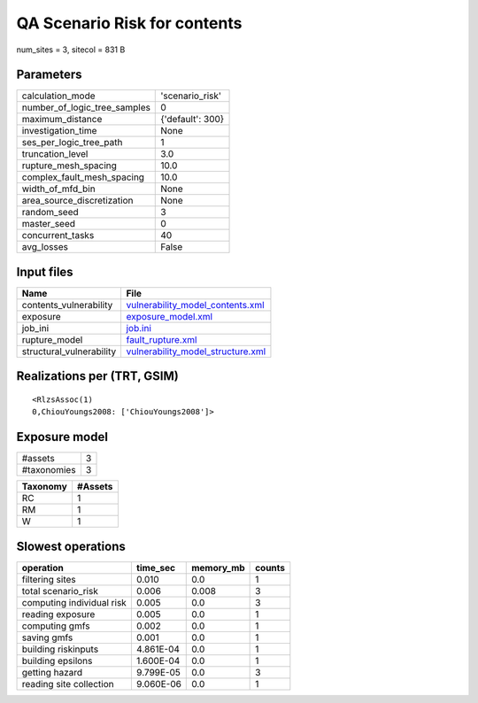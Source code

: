 QA Scenario Risk for contents
=============================

num_sites = 3, sitecol = 831 B

Parameters
----------
============================ ================
calculation_mode             'scenario_risk' 
number_of_logic_tree_samples 0               
maximum_distance             {'default': 300}
investigation_time           None            
ses_per_logic_tree_path      1               
truncation_level             3.0             
rupture_mesh_spacing         10.0            
complex_fault_mesh_spacing   10.0            
width_of_mfd_bin             None            
area_source_discretization   None            
random_seed                  3               
master_seed                  0               
concurrent_tasks             40              
avg_losses                   False           
============================ ================

Input files
-----------
======================== ========================================================================
Name                     File                                                                    
======================== ========================================================================
contents_vulnerability   `vulnerability_model_contents.xml <vulnerability_model_contents.xml>`_  
exposure                 `exposure_model.xml <exposure_model.xml>`_                              
job_ini                  `job.ini <job.ini>`_                                                    
rupture_model            `fault_rupture.xml <fault_rupture.xml>`_                                
structural_vulnerability `vulnerability_model_structure.xml <vulnerability_model_structure.xml>`_
======================== ========================================================================

Realizations per (TRT, GSIM)
----------------------------

::

  <RlzsAssoc(1)
  0,ChiouYoungs2008: ['ChiouYoungs2008']>

Exposure model
--------------
=========== =
#assets     3
#taxonomies 3
=========== =

======== =======
Taxonomy #Assets
======== =======
RC       1      
RM       1      
W        1      
======== =======

Slowest operations
------------------
========================= ========= ========= ======
operation                 time_sec  memory_mb counts
========================= ========= ========= ======
filtering sites           0.010     0.0       1     
total scenario_risk       0.006     0.008     3     
computing individual risk 0.005     0.0       3     
reading exposure          0.005     0.0       1     
computing gmfs            0.002     0.0       1     
saving gmfs               0.001     0.0       1     
building riskinputs       4.861E-04 0.0       1     
building epsilons         1.600E-04 0.0       1     
getting hazard            9.799E-05 0.0       3     
reading site collection   9.060E-06 0.0       1     
========================= ========= ========= ======